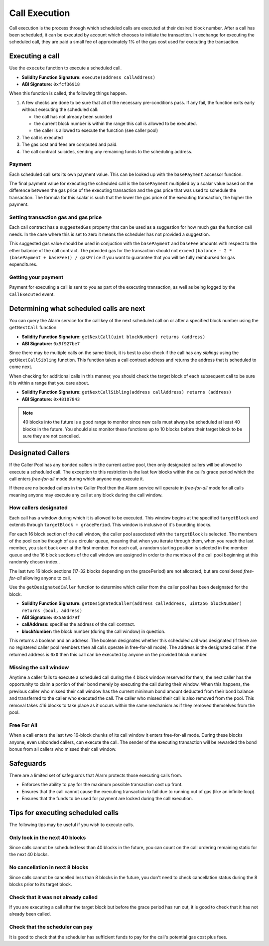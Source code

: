 Call Execution
==============

Call execution is the process through which scheduled calls are executed at
their desired block number.  After a call has been scheduled, it can be executed
by account which chooses to initiate the transaction.  In exchange for
executing the scheduled call, they are paid a small fee of approximately 1% of
the gas cost used for executing the transaction.


Executing a call
----------------

Use the ``execute`` function to execute a scheduled call.

* **Solidity Function Signature:** ``execute(address callAddress)``
* **ABI Signature:** ``0xfcf36918``

When this function is called, the following things happen.

1. A few checks are done to be sure that all of the necessary pre-conditions
   pass.  If any fail, the function exits early without executing the scheduled
   call:

   * the call has not already been suicided
   * the current block number is within the range this call is allowed to be
     executed.
   * the caller is allowed to execute the function (see caller pool)
2. The call is executed
3. The gas cost and fees are computed and paid.
4. The call contract suicides, sending any remaining funds to the scheduling
   address.


Payment
^^^^^^^

Each scheduled call sets its own payment value.  This can be looked up with the
``basePayment`` accessor function.

The final payment value for executing the scheduled call is the ``basePayment``
multiplied by a scalar value based on the difference between the gas price of
the executing transaction and the gas price that was used to schedule the
transaction.  The formula for this scalar is such that the lower the gas price
of the executing transaction, the higher the payment.


Setting transaction gas and gas price
^^^^^^^^^^^^^^^^^^^^^^^^^^^^^^^^^^^^^

Each call contract has a ``suggestedGas`` property that can be used as a
suggestion for how much gas the function call needs.  In the case where this is
set to zero it means the scheduler has not provided a suggestion.

This suggested gas value should be used in conjuction with the ``basePayment``
and ``baseFee`` amounts with respect to the ether balance of the call contract.
The provided gas for the transaction should not exceed ``(balance - 2 *
(basePayment + baseFee)) / gasPrice`` if you want to guarantee that you will be
fully reimbursed for gas expenditures.


Getting your payment
^^^^^^^^^^^^^^^^^^^^

Payment for executing a call is sent to you as part of the executing
transaction, as well as being logged by the ``CallExecuted`` event.


Determining what scheduled calls are next
-----------------------------------------

You can query the Alarm service for the call key of the next scheduled call on
or after a specified block number using the ``getNextCall`` function

* **Solidity Function Signature:** ``getNextCall(uint blockNumber) returns (address)``
* **ABI Signature:** ``0x9f927be7``

Since there may be multiple calls on the same block, it is best to also check
if the call has any *siblings* using the ``getNextCallSibling`` function.  This
function takes a call contract address and returns the address that is
scheduled to come next.

When checking for additional calls in this manner, you should check the target
block of each subsequent call to be sure it is within a range that you care
about.

* **Solidity Function Signature:** ``getNextCallSibling(address callAddress) returns (address)``
* **ABI Signature:** ``0x48107843``

.. note::

    40 blocks into the future is a good range to monitor since new calls must
    always be scheduled at least 40 blocks in the future.  You should also
    monitor these functions up to 10 blocks before their target block to be
    sure they are not cancelled.


Designated Callers
------------------

If the Caller Pool has any bonded callers in the current active pool, then only
designated callers will be allowed to execute a scheduled call.  The exception
to this restriction is the last few blocks within the call's grace period which
the call enters *free-for-all* mode during which anyone may execute it.

If there are no bonded callers in the Caller Pool then the Alarm service will
operate in *free-for-all* mode for all calls meaning anyone may execute any
call at any block during the call window.

How callers designated
^^^^^^^^^^^^^^^^^^^^^^

Each call has a window during which it is allowed to be executed.  This window
begins at the specified ``targetBlock`` and extends through ``targetBlock +
gracePeriod``.   This window is inclusive of it's bounding blocks.

For each 16 block section of the call window, the caller pool associated with
the ``targetBlock`` is selected.  The members of the pool can be though of as a
circular queue, meaning that when you iterate through them, when you reach the
last member, you start back over at the first member.  For each call, a random
starting position is selected in the member queue and the 16 block sections of
the call window are assigned in order to the membes of the call pool beginning
at this randomly chosen index..

The last two 16 block sections (17-32 blocks depending on the gracePeriod) are not
allocated, but are considered *free-for-all* allowing anyone to call.

Use the ``getDesignatedCaller`` function to determine which caller from the
caller pool has been designated for the block.

* **Solidity Function Signature:** ``getDesignatedCaller(address callAddress, uint256 blockNumber) returns (bool, address)``
* **ABI Signature:** ``0x5a8dd79f``

* **callAddress:** specifies the address of the call contract.
* **blockNumber:** the block number (during the call window) in question.

This returns a boolean and an address.  The boolean designates whether this
scheduled call was designated (if there are no registered caller pool members
then all calls operate in free-for-all mode).  The address is the designated
caller.  If the returned address is ``0x0`` then this call can be executed by
anyone on the provided block number.

Missing the call window
^^^^^^^^^^^^^^^^^^^^^^^

Anytime a caller fails to execute a scheduled call during the 4 block window
reserved for them, the next caller has the opportunity to claim a portion of
their bond merely by executing the call during their window.  When this
happens, the previous caller who missed their call window has the current
minimum bond amount deducted from their bond balance and transferred to the
caller who executed the call.  The caller who missed their call is also removed
from the pool.  This removal takes 416 blocks to take place as it occurs within
the same mechanism as if they removed themselves from the pool.

Free For All
^^^^^^^^^^^^

When a call enters the last two 16-block chunks of its call window it enters
free-for-all mode.  During these blocks anyone, even unbonded callers, can
execute the call.  The sender of the executing transaction will be rewarded the
bond bonus from all callers who missed their call window.


Safeguards
----------

There are a limited set of safeguards that Alarm protects those executing calls
from.

* Enforces the ability to pay for the maximum possible transaction cost up
  front.
* Ensures that the call cannot cause the executing transaction to fail due to
  running out of gas (like an infinite loop).
* Ensures that the funds to be used for payment are locked during the call
  execution.

Tips for executing scheduled calls
----------------------------------

The following tips may be useful if you wish to execute calls.

Only look in the next 40 blocks
^^^^^^^^^^^^^^^^^^^^^^^^^^^^^^^

Since calls cannot be scheduled less than 40 blocks in the future, you can
count on the call ordering remaining static for the next 40 blocks.

No cancellation in next 8 blocks
^^^^^^^^^^^^^^^^^^^^^^^^^^^^^^^^

Since calls cannot be cancelled less than 8 blocks in the future, you don't
need to check cancellation status during the 8 blocks prior to its target
block.

Check that it was not already called
^^^^^^^^^^^^^^^^^^^^^^^^^^^^^^^^^^^^

If you are executing a call after the target block but before the grace period
has run out, it is good to check that it has not already been called.

Check that the scheduler can pay
^^^^^^^^^^^^^^^^^^^^^^^^^^^^^^^^

It is good to check that the scheduler has sufficient funds to pay for the
call's potential gas cost plus fees.
